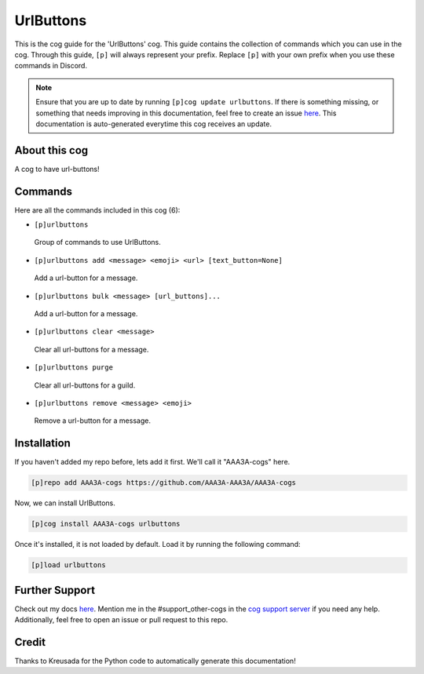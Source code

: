 .. _urlbuttons:
==========
UrlButtons
==========

This is the cog guide for the 'UrlButtons' cog. This guide contains the collection of commands which you can use in the cog.
Through this guide, ``[p]`` will always represent your prefix. Replace ``[p]`` with your own prefix when you use these commands in Discord.

.. note::

    Ensure that you are up to date by running ``[p]cog update urlbuttons``.
    If there is something missing, or something that needs improving in this documentation, feel free to create an issue `here <https://github.com/AAA3A-AAA3A/AAA3A-cogs/issues>`_.
    This documentation is auto-generated everytime this cog receives an update.

--------------
About this cog
--------------

A cog to have url-buttons!

--------
Commands
--------

Here are all the commands included in this cog (6):

* ``[p]urlbuttons``
 Group of commands to use UrlButtons.

* ``[p]urlbuttons add <message> <emoji> <url> [text_button=None]``
 Add a url-button for a message.

* ``[p]urlbuttons bulk <message> [url_buttons]...``
 Add a url-button for a message.

* ``[p]urlbuttons clear <message>``
 Clear all url-buttons for a message.

* ``[p]urlbuttons purge``
 Clear all url-buttons for a guild.

* ``[p]urlbuttons remove <message> <emoji>``
 Remove a url-button for a message.

------------
Installation
------------

If you haven't added my repo before, lets add it first. We'll call it
"AAA3A-cogs" here.

.. code-block:: ini

    [p]repo add AAA3A-cogs https://github.com/AAA3A-AAA3A/AAA3A-cogs

Now, we can install UrlButtons.

.. code-block:: ini

    [p]cog install AAA3A-cogs urlbuttons

Once it's installed, it is not loaded by default. Load it by running the following command:

.. code-block:: ini

    [p]load urlbuttons

---------------
Further Support
---------------

Check out my docs `here <https://aaa3a-cogs.readthedocs.io/en/latest/>`_.
Mention me in the #support_other-cogs in the `cog support server <https://discord.gg/GET4DVk>`_ if you need any help.
Additionally, feel free to open an issue or pull request to this repo.

------
Credit
------

Thanks to Kreusada for the Python code to automatically generate this documentation!
